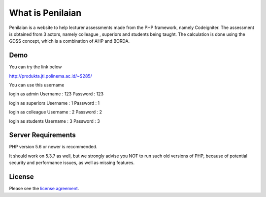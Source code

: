 ###################
What is Penilaian
###################

Penilaian is a website to help lecturer assessments made from the PHP framework, namely Codeigniter. The assessment is obtained from 3 actors, namely colleague
, superiors and students being taught. The calculation is done using the GDSS concept, which is a combination of AHP and BORDA.

************
Demo
************

You can try the link below

http://produkta.jti.polinema.ac.id/~S285/

You can use this username

login as admin			Username : 123	Password : 123				

login as superiors	Username : 1		Password : 1		

login as colleague	Username : 2		Password : 2		

login as students		Username : 3		Password : 3

*******************
Server Requirements
*******************

PHP version 5.6 or newer is recommended.

It should work on 5.3.7 as well, but we strongly advise you NOT to run
such old versions of PHP, because of potential security and performance
issues, as well as missing features.

*******
License
*******

Please see the `license
agreement <https://github.com/bcit-ci/CodeIgniter/blob/develop/user_guide_src/source/license.rst>`_.


